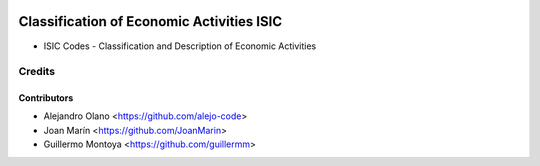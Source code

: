 .. image:: https://img.shields.io/badge/license-AGPL--3-blue.png
   ::target: https://www.gnu.org/licenses/agpl-3.0-standalone.html
   :alt: License: AGPL-3

================================================
Classification of Economic Activities ISIC
================================================

- ISIC Codes - Classification and Description of Economic Activities


Credits
=======

Contributors
------------

* Alejandro Olano <https://github.com/alejo-code>
* Joan Marín <https://github.com/JoanMarin>
* Guillermo Montoya <https://github.com/guillermm>
